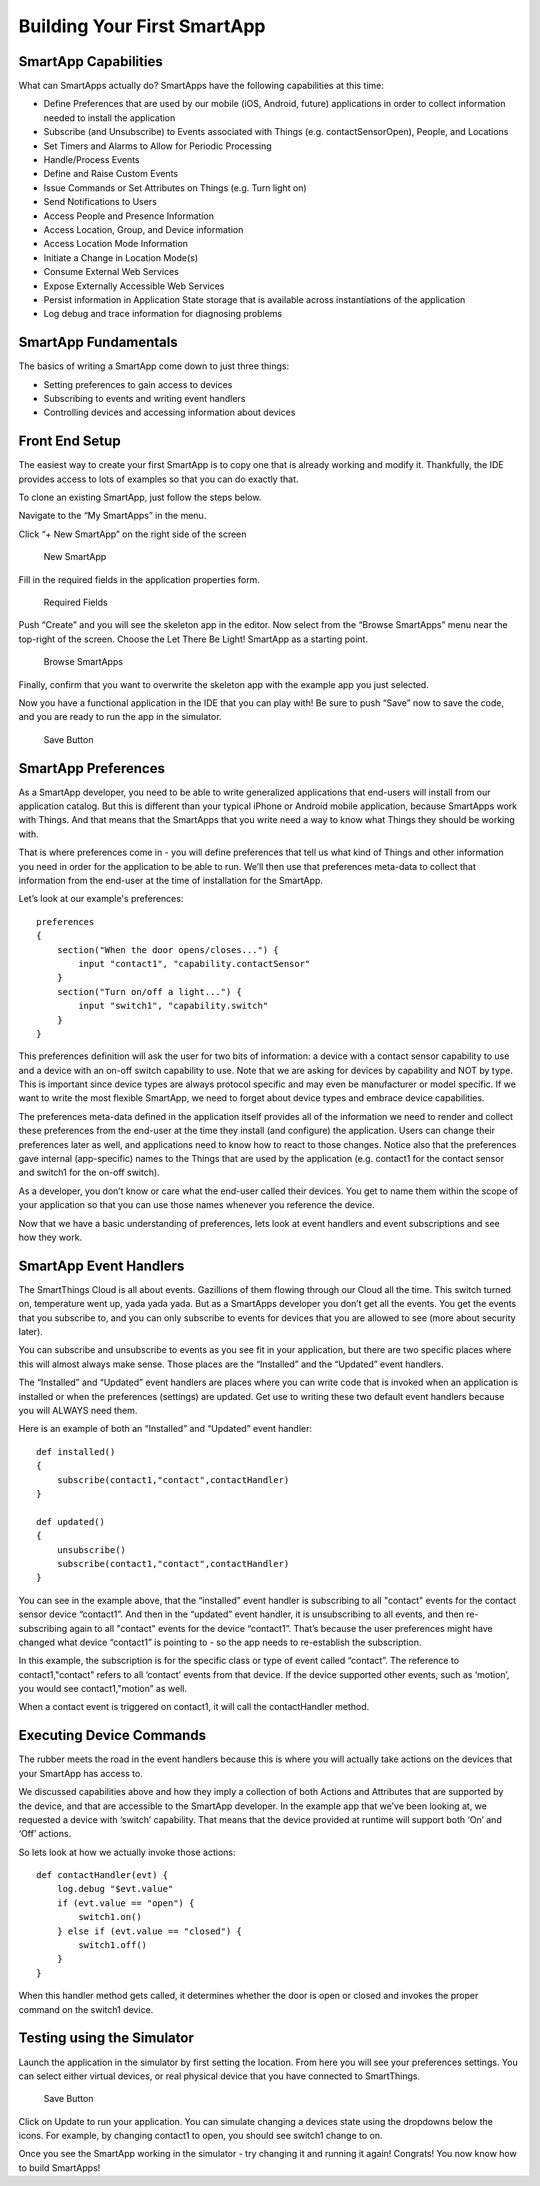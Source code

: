 Building Your First SmartApp
============================

SmartApp Capabilities
---------------------

What can SmartApps actually do? SmartApps have the following
capabilities at this time:

-  Define Preferences that are used by our mobile (iOS, Android, future)
   applications in order to collect information needed to install the
   application
-  Subscribe (and Unsubscribe) to Events associated with Things (e.g.
   contactSensorOpen), People, and Locations
-  Set Timers and Alarms to Allow for Periodic Processing
-  Handle/Process Events
-  Define and Raise Custom Events
-  Issue Commands or Set Attributes on Things (e.g. Turn light on)
-  Send Notifications to Users
-  Access People and Presence Information
-  Access Location, Group, and Device information
-  Access Location Mode Information
-  Initiate a Change in Location Mode(s)
-  Consume External Web Services
-  Expose Externally Accessible Web Services
-  Persist information in Application State storage that is available
   across instantiations of the application
-  Log debug and trace information for diagnosing problems

SmartApp Fundamentals
---------------------

The basics of writing a SmartApp come down to just three things:

-  Setting preferences to gain access to devices
-  Subscribing to events and writing event handlers
-  Controlling devices and accessing information about devices

Front End Setup
---------------

The easiest way to create your first SmartApp is to copy one that is
already working and modify it. Thankfully, the IDE provides access to
lots of examples so that you can do exactly that.

To clone an existing SmartApp, just follow the steps below.

Navigate to the “My SmartApps” in the menu.

Click “+ New SmartApp” on the right side of the screen

.. figure:: ../../img/smartapps/new-smartapp.png
   :alt: New SmartApp

   New SmartApp
Fill in the required fields in the application properties form.

.. figure:: ../../img/smartapps/required-fields.png
   :alt: Required Fields

   Required Fields
Push “Create” and you will see the skeleton app in the editor. Now
select from the “Browse SmartApps” menu near the top-right of the
screen. Choose the Let There Be Light! SmartApp as a starting point.

.. figure:: ../../img/smartapps/browse-smartapps.png
   :alt: Browse SmartApps

   Browse SmartApps
Finally, confirm that you want to overwrite the skeleton app with the
example app you just selected.

Now you have a functional application in the IDE that you can play with!
Be sure to push “Save” now to save the code, and you are ready to run
the app in the simulator.

.. figure:: ../../img/smartapps/save.png
   :alt: Save Button

   Save Button
SmartApp Preferences
--------------------

As a SmartApp developer, you need to be able to write generalized
applications that end-users will install from our application catalog.
But this is different than your typical iPhone or Android mobile
application, because SmartApps work with Things. And that means that the
SmartApps that you write need a way to know what Things they should be
working with.

That is where preferences come in - you will define preferences that
tell us what kind of Things and other information you need in order for
the application to be able to run. We’ll then use that preferences
meta-data to collect that information from the end-user at the time of
installation for the SmartApp.

Let’s look at our example's preferences:

::

    preferences
    {
        section("When the door opens/closes...") {
            input "contact1", "capability.contactSensor"
        }
        section("Turn on/off a light...") {
            input "switch1", "capability.switch"
        }
    }

This preferences definition will ask the user for two bits of
information: a device with a contact sensor capability to use and a
device with an on-off switch capability to use. Note that we are asking
for devices by capability and NOT by type. This is important since
device types are always protocol specific and may even be manufacturer
or model specific. If we want to write the most flexible SmartApp, we
need to forget about device types and embrace device capabilities.

The preferences meta-data defined in the application itself provides all
of the information we need to render and collect these preferences from
the end-user at the time they install (and configure) the application.
Users can change their preferences later as well, and applications need
to know how to react to those changes. Notice also that the preferences
gave internal (app-specific) names to the Things that are used by the
application (e.g. contact1 for the contact sensor and switch1 for the
on-off switch).

As a developer, you don’t know or care what the end-user called their
devices. You get to name them within the scope of your application so
that you can use those names whenever you reference the device.

Now that we have a basic understanding of preferences, lets look at
event handlers and event subscriptions and see how they work.

SmartApp Event Handlers
-----------------------

The SmartThings Cloud is all about events. Gazillions of them flowing
through our Cloud all the time. This switch turned on, temperature went
up, yada yada yada. But as a SmartApps developer you don’t get all the
events. You get the events that you subscribe to, and you can only
subscribe to events for devices that you are allowed to see (more about
security later).

You can subscribe and unsubscribe to events as you see fit in your
application, but there are two specific places where this will almost
always make sense. Those places are the “Installed” and the “Updated”
event handlers.

The “Installed” and “Updated” event handlers are places where you can
write code that is invoked when an application is installed or when the
preferences (settings) are updated. Get use to writing these two default
event handlers because you will ALWAYS need them.

Here is an example of both an “Installed” and “Updated” event handler:

::

    def installed()
    {
        subscribe(contact1,"contact",contactHandler)
    }

    def updated()
    {
        unsubscribe()
        subscribe(contact1,"contact",contactHandler)
    }

You can see in the example above, that the “installed” event handler is
subscribing to all "contact" events for the contact sensor device
“contact1”. And then in the “updated” event handler, it is unsubscribing
to all events, and then re-subscribing again to all "contact" events for
the device “contact1”. That’s because the user preferences might have
changed what device “contact1” is pointing to - so the app needs to
re-establish the subscription.

In this example, the subscription is for the specific class or type of
event called “contact”. The reference to contact1,"contact" refers to
all ‘contact’ events from that device. If the device supported other
events, such as ‘motion’, you would see contact1,"motion” as well.

When a contact event is triggered on contact1, it will call the
contactHandler method.

Executing Device Commands
-------------------------

The rubber meets the road in the event handlers because this is where
you will actually take actions on the devices that your SmartApp has
access to.

We discussed capabilities above and how they imply a collection of both
Actions and Attributes that are supported by the device, and that are
accessible to the SmartApp developer. In the example app that we’ve been
looking at, we requested a device with ‘switch’ capability. That means
that the device provided at runtime will support both ‘On’ and ‘Off’
actions.

So lets look at how we actually invoke those actions:

::

    def contactHandler(evt) {
        log.debug "$evt.value"
        if (evt.value == "open") {
            switch1.on()
        } else if (evt.value == "closed") {
            switch1.off()
        }
    }

When this handler method gets called, it determines whether the door is
open or closed and invokes the proper command on the switch1 device.

Testing using the Simulator
---------------------------

Launch the application in the simulator by first setting the location.
From here you will see your preferences settings. You can select either
virtual devices, or real physical device that you have connected to
SmartThings.

.. figure:: ../../img/smartapps/simulator-prefs.png
   :alt: Save Button

   Save Button
Click on Update to run your application. You can simulate changing a
devices state using the dropdowns below the icons. For example, by
changing contact1 to open, you should see switch1 change to on.

|Save Button| |Save Button|

Once you see the SmartApp working in the simulator - try changing it and
running it again! Congrats! You now know how to build SmartApps!

.. |Save Button| image:: ../../img/smartapps/simulator-closed.png
.. |Save Button| image:: ../../img/smartapps/simulator-open.png
